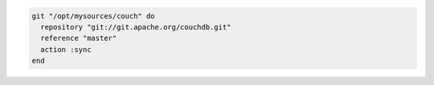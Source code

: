 .. This is an included how-to. 

.. To use the |git| mirror:

.. code-block:: ruby

   git "/opt/mysources/couch" do
     repository "git://git.apache.org/couchdb.git"
     reference "master"
     action :sync
   end
